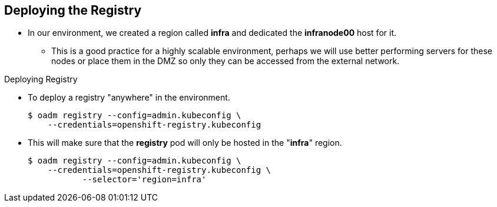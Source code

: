 == Deploying the Registry
:noaudio:

* In our environment, we created a region called *infra* and dedicated the
*infranode00* host for it.
** This is a good practice for a highly scalable environment, perhaps we will
use better performing servers for these nodes or place them in the DMZ so only
they can be accessed from the external network.

.Deploying Registry
* To deploy a registry "anywhere" in the environment.
+
----
$ oadm registry --config=admin.kubeconfig \
    --credentials=openshift-registry.kubeconfig
----


* This will make sure that the *registry* pod will only be hosted in the
"*infra*" region.
+
----
$ oadm registry --config=admin.kubeconfig \
    --credentials=openshift-registry.kubeconfig \
	   --selector='region=infra'
----

ifdef::showscript[]

=== Transcript

The *Registry container* can be deployed anywhere in the OSE environment, In our
 environment, we created a region called *infra* and dedicated the *infranode00*
  host for it.

This is a good practice for a highly scalable environment, perhaps we will use
better performing servers for these nodes or place them in the DMZ so only they
can be accessed from the external network.

endif::showscript[]




